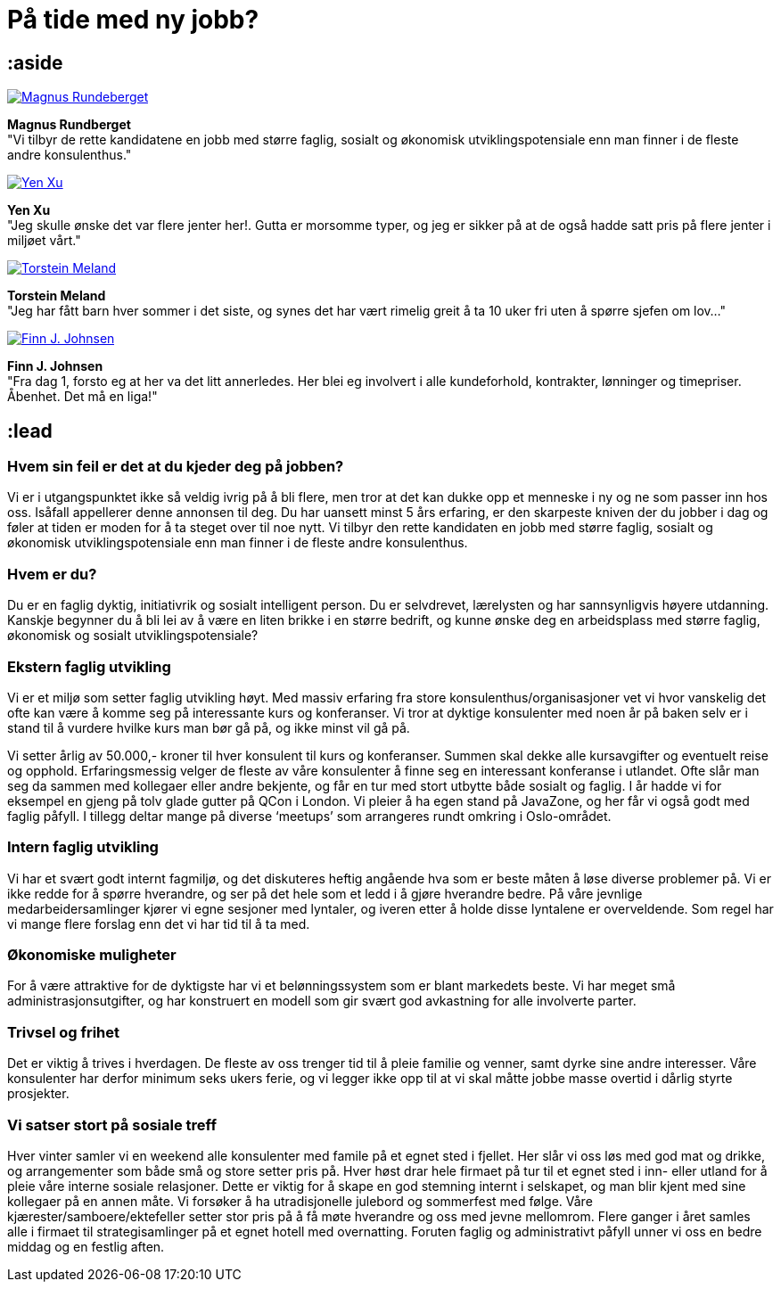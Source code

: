 = På tide med ny jobb?

== :aside

image:/photos/people/magnus/side-profile-cropped.jpg["Magnus Rundeberget",link="/magnus/"]

*Magnus Rundberget* +
"Vi tilbyr de rette kandidatene en jobb med større faglig, sosialt og økonomisk
utviklingspotensiale enn man finner i de fleste andre konsulenthus."

image:/photos/people/yen/side-profile-cropped.jpg["Yen Xu",link="/yen/"]

*Yen Xu* +
"Jeg skulle ønske det var flere jenter her!. Gutta er morsomme typer, og jeg er
sikker på at de også hadde satt pris på flere jenter i miljøet vårt."

image:/photos/people/torstein/side-profile-cropped.jpg["Torstein Meland",link="/torstein/"]

*Torstein Meland* +
"Jeg har fått barn hver sommer i det siste, og synes det har vært rimelig greit
å ta 10 uker fri uten å spørre sjefen om lov…"

image:/photos/people/finn/side-profile-cropped.jpg["Finn J. Johnsen",link="/finn/"]

*Finn J. Johnsen* +
"Fra dag 1, forsto eg at her va det litt annerledes. Her blei eg involvert i
alle kundeforhold, kontrakter, lønninger og timepriser. Åbenhet. Det må en
liga!"

== :lead

=== Hvem sin feil er det at du kjeder deg på jobben?

Vi er i utgangspunktet ikke så veldig ivrig på å bli flere, men tror at det kan
dukke opp et menneske i ny og ne som passer inn hos oss. Isåfall appellerer
denne annonsen til deg. Du har uansett minst 5 års erfaring, er den skarpeste
kniven der du jobber i dag og føler at tiden er moden for å ta steget over til
noe nytt. Vi tilbyr den rette kandidaten en jobb med større faglig, sosialt og
økonomisk utviklingspotensiale enn man finner i de fleste andre konsulenthus.

=== Hvem er du?

Du er en faglig dyktig, initiativrik og sosialt intelligent person. Du er
selvdrevet, lærelysten og har sannsynligvis høyere utdanning. Kanskje begynner
du å bli lei av å være en liten brikke i en større bedrift, og kunne ønske deg
en arbeidsplass med større faglig, økonomisk og sosialt utviklingspotensiale?

=== Ekstern faglig utvikling

Vi er et miljø som setter faglig utvikling høyt. Med massiv erfaring fra store
konsulenthus/organisasjoner vet vi hvor vanskelig det ofte kan være å komme seg
på interessante kurs og konferanser. Vi tror at dyktige konsulenter med noen år
på baken selv er i stand til å vurdere hvilke kurs man bør gå på, og ikke minst
vil gå på.

Vi setter årlig av 50.000,- kroner til hver konsulent til kurs og konferanser.
Summen skal dekke alle kursavgifter og eventuelt reise og opphold.
Erfaringsmessig velger de fleste av våre konsulenter å finne seg en interessant
konferanse i utlandet. Ofte slår man seg da sammen med kollegaer eller andre
bekjente, og får en tur med stort utbytte både sosialt og faglig. I år hadde vi
for eksempel en gjeng på tolv glade gutter på QCon i London. Vi pleier å ha egen
stand på JavaZone, og her får vi også godt med faglig påfyll. I tillegg deltar
mange på diverse ‘meetups’ som arrangeres rundt omkring i Oslo-området.

=== Intern faglig utvikling

Vi har et svært godt internt fagmiljø, og det diskuteres heftig angående hva som
er beste måten å løse diverse problemer på. Vi er ikke redde for å spørre
hverandre, og ser på det hele som et ledd i å gjøre hverandre bedre. På våre
jevnlige medarbeidersamlinger kjører vi egne sesjoner med lyntaler, og iveren
etter å holde disse lyntalene er overveldende. Som regel har vi mange flere
forslag enn det vi har tid til å ta med.

=== Økonomiske muligheter

For å være attraktive for de dyktigste har vi et belønningssystem som er blant
markedets beste. Vi har meget små administrasjonsutgifter, og har konstruert en
modell som gir svært god avkastning for alle involverte parter.

=== Trivsel og frihet

Det er viktig å trives i hverdagen. De fleste av oss trenger tid til å pleie
familie og venner, samt dyrke sine andre interesser. Våre konsulenter har derfor
minimum seks ukers ferie, og vi legger ikke opp til at vi skal måtte jobbe masse
overtid i dårlig styrte prosjekter.

=== Vi satser stort på sosiale treff

Hver vinter samler vi en weekend alle konsulenter med famile på et egnet sted i
fjellet. Her slår vi oss løs med god mat og drikke, og arrangementer som både
små og store setter pris på. Hver høst drar hele firmaet på tur til et egnet
sted i inn- eller utland for å pleie våre interne sosiale relasjoner. Dette er
viktig for å skape en god stemning internt i selskapet, og man blir kjent med
sine kollegaer på en annen måte. Vi forsøker å ha utradisjonelle julebord og
sommerfest med følge. Våre kjærester/samboere/ektefeller setter stor pris på å
få møte hverandre og oss med jevne mellomrom. Flere ganger i året samles alle i
firmaet til strategisamlinger på et egnet hotell med overnatting. Foruten faglig
og administrativt påfyll unner vi oss en bedre middag og en festlig aften.